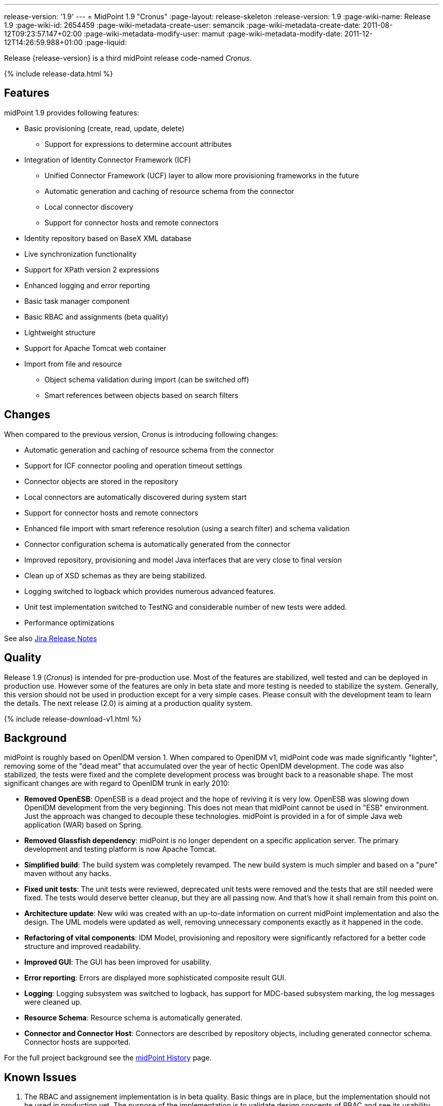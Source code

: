 ---
release-version: '1.9'
---
= MidPoint 1.9 "Cronus"
:page-layout: release-skeleton
:release-version: 1.9
:page-wiki-name: Release 1.9
:page-wiki-id: 2654459
:page-wiki-metadata-create-user: semancik
:page-wiki-metadata-create-date: 2011-08-12T09:23:57.147+02:00
:page-wiki-metadata-modify-user: mamut
:page-wiki-metadata-modify-date: 2011-12-12T14:26:59.988+01:00
:page-liquid:

Release {release-version} is a third midPoint release code-named _Cronus_.

++++
{% include release-data.html %}
++++

== Features

midPoint 1.9 provides following features:

* Basic provisioning (create, read, update, delete)


** Support for expressions to determine account attributes



* Integration of Identity Connector Framework (ICF)


** Unified Connector Framework (UCF) layer to allow more provisioning frameworks in the future

** Automatic generation and caching of resource schema from the connector

** Local connector discovery

** Support for connector hosts and remote connectors



* Identity repository based on BaseX XML database

* Live synchronization functionality

* Support for XPath version 2 expressions

* Enhanced logging and error reporting

* Basic task manager component

* Basic RBAC and assignments (beta quality)

* Lightweight structure

* Support for Apache Tomcat web container

* Import from file and resource


** Object schema validation during import (can be switched off)

** Smart references between objects based on search filters




== Changes

When compared to the previous version, Cronus is introducing following changes:

* Automatic generation and caching of resource schema from the connector

* Support for ICF connector pooling and operation timeout settings

* Connector objects are stored in the repository

* Local connectors are automatically discovered during system start

* Support for connector hosts and remote connectors

* Enhanced file import with smart reference resolution (using a search filter) and schema validation

* Connector configuration schema is automatically generated from the connector

* Improved repository, provisioning and model Java interfaces that are very close to final version

* Clean up of XSD schemas as they are being stabilized.

* Logging switched to logback which provides numerous advanced features.

* Unit test implementation switched to TestNG and considerable number of new tests were added.

* Performance optimizations

See also link:https://jira.evolveum.com/secure/ReleaseNote.jspa?projectId=10000&version=10200[Jira Release Notes]


== Quality

Release 1.9 (_Cronus_) is intended for pre-production use.
Most of the features are stabilized, well tested and can be deployed in production use.
However some of the features are only in beta state and more testing is needed to stabilize the system.
Generally, this version should not be used in production except for a very simple cases.
Please consult with the development team to learn the details.
The next release (2.0) is aiming at a production quality system.


++++
{% include release-download-v1.html %}
++++

== Background

midPoint is roughly based on OpenIDM version 1. When compared to OpenIDM v1, midPoint code was made significantly "lighter", removing some of the "dead meat" that accumulated over the year of hectic OpenIDM development.
The code was also stabilized, the tests were fixed and the complete development process was brought back to a reasonable shape.
The most significant changes are with regard to OpenIDM trunk in early 2010:

* *Removed OpenESB*: OpenESB is a dead project and the hope of reviving it is very low.
OpenESB was slowing down OpenIDM development from the very beginning.
This does not mean that midPoint cannot be used in "ESB" environment.
Just the approach was changed to decouple these technologies.
midPoint is provided in a for of simple Java web application (WAR) based on Spring.

* *Removed Glassfish dependency*: midPoint is no longer dependent on a specific application server.
The primary development and testing platform is now Apache Tomcat.

* *Simplified build*: The build system was completely revamped.
The new build system is much simpler and based on a "pure" maven without any hacks.

* *Fixed unit tests*: The unit tests were reviewed, deprecated unit tests were removed and the tests that are still needed were fixed.
The tests would deserve better cleanup, but they are all passing now.
And that's how it shall remain from this point on.

* *Architecture update*: New wiki was created with an up-to-date information on current midPoint implementation and also the design.
The UML models were updated as well, removing unnecessary components exactly as it happened in the code.

* *Refactoring of vital components*: IDM Model, provisioning and repository were significantly refactored for a better code structure and improved readability.

* *Improved GUI*: The GUI has been improved for usability.

* *Error reporting*: Errors are displayed more sophisticated composite result GUI.

* *Logging*: Logging subsystem was switched to logback, has support for MDC-based subsystem marking, the log messages were cleaned up.

* *Resource Schema*: Resource schema is automatically generated.

* *Connector and Connector Host*: Connectors are described by repository objects, including generated connector schema.
Connector hosts are supported.

For the full project background see the xref:/midpoint/history/[midPoint History] page.


== Known Issues

. The RBAC and assignement implementation is in beta quality.
Basic things are in place, but the implementation should not be used in production yet.
The purpose of the implementation is to validate design concepts of RBAC and see its usability.


** The RBAC can only assign accounts.
It cannot enforce account attributes and it does not delete the accounts when unassigned.

** The RBAC GUI is limited to assign roles to users and other roles.
The "create role" or any other functions do not work.
Please create and edit the XML role objects directly in the repository using the "Configuration" pages for now.



. When application server is restarted during session, some tabs stop working until logout/login link:https://jira.evolveum.com/browse/MID-384[MID-384]

. Values that are generated using outbound expressions are not marked in the GUI link:https://jira.evolveum.com/browse/MID-479[MID-479]

. There is a JAXB issue that is causing problems if a content of an QName is not well qualified, e.g. if it does not have a proper namespace prefix.
The sympotoms are that midPoint seems to think that a part of an object is not there although it is there.
E.g. the problem may appear as following log message: +
`Account construction in user template (OID:c0c010c0-d34d-b33f-f00d-777111111111) must have resource or resourceRef defined.` +

The solution is to double-check that all QNames are valid.
In this case the problem was caused by this: +
`<i:resourceRef oid="c0c010c0-d34d-b33f-f00d-333111111112" type="ResourceType"/>` +

which should correctly be defined with an "i" prefix as: +
`<i:resourceRef oid="c0c010c0-d34d-b33f-f00d-333111111112" type="i:ResourceType"/>` +

The problem was reported to the JAXB team (JAXB-833) but it was not yet resolved.

. Password policy is not implemented.
The password policy that was supposed to be part of OpenIDM version 1.9 is NOT fully supported in midPoint.
The password management functionality is partially implemented, but not finished and not tested well enough for the release.
It was moved out to a next release.

. Password reset is not implemented

. Resources wizard in GUI is just scratch and not working now

. Roles screen in GUI is just scratch and not working now

. Objects edit through Debug pages is buggy.
We recommend to edit objects by re-importing them.
One of the problems is described in MID-437.
The functionality will be fixed in later release, when we implement new diff algorithm (MID-399).

. One of the original goals of this release was "production-quality" system.
However, this goal seems not to be reasonably possible to meet due to change of priorities during iterations and other reasons.
We have chosen to prefer moving the production-quality target to the next release (2.0) instead of postponing the release any further.
We have chosen to release the product in the current state as the quality is acceptable for some uses of the system and vast majority of the release goals were met.